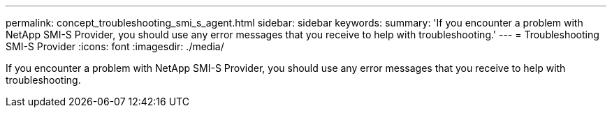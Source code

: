 ---
permalink: concept_troubleshooting_smi_s_agent.html
sidebar: sidebar
keywords: 
summary: 'If you encounter a problem with NetApp SMI-S Provider, you should use any error messages that you receive to help with troubleshooting.'
---
= Troubleshooting SMI-S Provider
:icons: font
:imagesdir: ./media/

[.lead]
If you encounter a problem with NetApp SMI-S Provider, you should use any error messages that you receive to help with troubleshooting.
